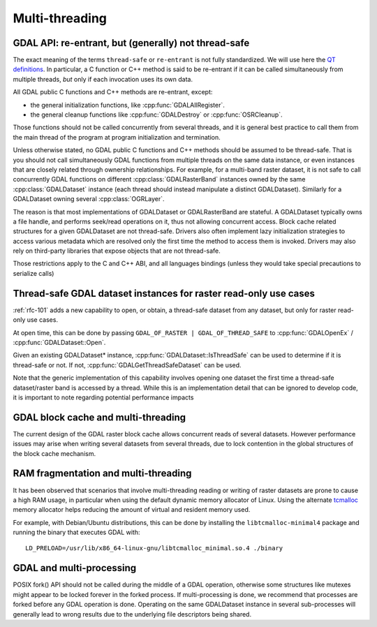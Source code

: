 .. _multithreading:

===============
Multi-threading
===============

GDAL API: re-entrant, but (generally) not thread-safe
-----------------------------------------------------

The exact meaning of the terms ``thread-safe`` or ``re-entrant`` is not fully
standardized. We will use here the `QT definitions <https://doc.qt.io/qt-5/threads-reentrancy.html>`__.
In particular, a C function or C++ method is said to be re-entrant if it can
be called simultaneously from multiple threads, *but* only if each invocation
uses its own data.

All GDAL public C functions and C++ methods are re-entrant, except:

- the general initialization functions, like :cpp:func:`GDALAllRegister`.
- the general cleanup functions like :cpp:func:`GDALDestroy` or :cpp:func:`OSRCleanup`.

Those functions should not be called concurrently from several threads, and it
is general best practice to call them from the main thread of the program at
program initialization and termination.

Unless otherwise stated, no GDAL public C functions and C++ methods should be
assumed to be thread-safe. That is you should not call simultaneously GDAL
functions from multiple threads on the same data instance, or even instances
that are closely related through ownership relationships. For example, for a
multi-band raster dataset, it is not safe to call concurrently GDAL functions
on different :cpp:class:`GDALRasterBand` instances owned by the same
:cpp:class:`GDALDataset` instance (each thread should instead manipulate a
distinct GDALDataset). Similarly for a GDALDataset owning several :cpp:class:`OGRLayer`.

The reason is that most implementations of GDALDataset or GDALRasterBand
are stateful. A GDALDataset typically owns a file handle,
and performs seek/read operations on it, thus not allowing concurrent access.
Block cache related structures for a given GDALDataset are not thread-safe.
Drivers also often implement lazy initialization strategies to access various
metadata which are resolved only the first time the method to access them is
invoked. Drivers may also rely on third-party libraries that expose objects
that are not thread-safe.

Those restrictions apply to the C and C++ ABI, and all languages bindings (unless
they would take special precautions to serialize calls)

Thread-safe GDAL dataset instances for raster read-only use cases
-----------------------------------------------------------------

.. versionadded:: 3.10

:ref:`rfc-101` adds a new capability to open, or obtain, a thread-safe dataset from
any dataset, but only for raster read-only use cases.

At open time, this can be done by passing ``GDAL_OF_RASTER | GDAL_OF_THREAD_SAFE``
to :cpp:func:`GDALOpenEx` / :cpp:func:`GDALDataset::Open`.

Given an existing GDALDataset* instance, :cpp:func:`GDALDataset::IsThreadSafe`
can be used to determine if it is thread-safe or not. If not,
:cpp:func:`GDALGetThreadSafeDataset` can be used.

Note that the generic implementation of this capability involves opening one
dataset the first time a thread-safe dataset/raster band is accessed by a thread.
While this is an implementation detail that can be ignored to develop code, it is
important to note regarding potential performance impacts

GDAL block cache and multi-threading
------------------------------------

The current design of the GDAL raster block cache allows concurrent reads of several datasets. However performance issues may
arise when writing several datasets from several threads, due to lock contention
in the global structures of the block cache mechanism.

RAM fragmentation and multi-threading
-------------------------------------

It has been observed that scenarios that involve multi-threading reading or
writing of raster datasets are prone to cause a high RAM usage, in particular
when using the default dynamic memory allocator of Linux. Using the alternate
`tcmalloc <https://github.com/google/tcmalloc>`__ memory allocator helps
reducing the amount of virtual and resident memory used.

For example, with Debian/Ubuntu distributions, this can be done by
installing the ``libtcmalloc-minimal4`` package and running the binary that
executes GDAL with:

::

    LD_PRELOAD=/usr/lib/x86_64-linux-gnu/libtcmalloc_minimal.so.4 ./binary

GDAL and multi-processing
-------------------------

POSIX fork() API should not be called during the middle of a GDAL operation,
otherwise some structures like mutexes might appear to be locked forever in the
forked process. If multi-processing is done, we recommend that processes are
forked before any GDAL operation is done. Operating on the same GDALDataset
instance in several sub-processes will generally lead to wrong results due to
the underlying file descriptors being shared.
